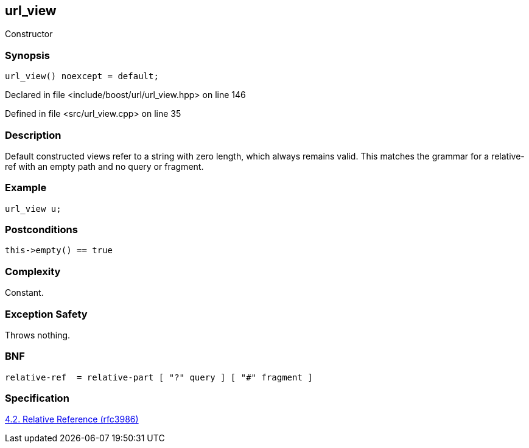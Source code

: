 :relfileprefix: ../../../
[#CBC0B857F27378CC87813EA35D0C9E0D20E28CE5]
== url_view

pass:v,q[Constructor]


=== Synopsis

[source,cpp,subs="verbatim,macros,-callouts"]
----
url_view() noexcept = default;
----

Declared in file <include/boost/url/url_view.hpp> on line 146

Defined in file <src/url_view.cpp> on line 35

=== Description

pass:v,q[Default constructed views refer to] pass:v,q[a string with zero length, which]
pass:v,q[always remains valid. This matches]
pass:v,q[the grammar for a relative-ref with]
pass:v,q[an empty path and no query or]
pass:v,q[fragment.]

=== Example
[,cpp]
----
url_view u;
----

=== Postconditions
[,cpp]
----
this->empty() == true
----

=== Complexity
pass:v,q[Constant.]

=== Exception Safety
pass:v,q[Throws nothing.]

=== BNF
[,cpp]
----
relative-ref  = relative-part [ "?" query ] [ "#" fragment ]
----

=== Specification
link:https://datatracker.ietf.org/doc/html/rfc3986#section-4.2[4.2. Relative Reference (rfc3986)]


